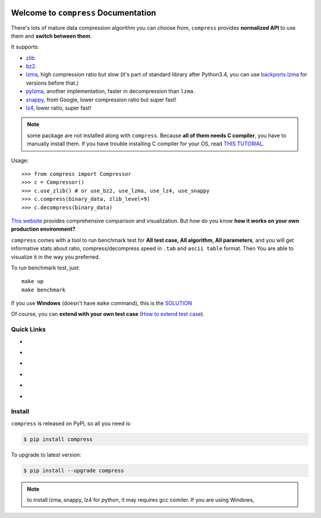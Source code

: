 .. image:: https://travis-ci.org/MacHu-GWU/compress-project.svg?branch=master
    :target: https://travis-ci.org/MacHu-GWU/compress-project?branch=master

.. image:: https://codecov.io/gh/MacHu-GWU/compress-project/branch/master/graph/badge.svg
  :target: https://codecov.io/gh/MacHu-GWU/compress-project

.. image:: https://img.shields.io/pypi/v/compress.svg
    :target: https://pypi.python.org/pypi/compress

.. image:: https://img.shields.io/pypi/l/compress.svg
    :target: https://pypi.python.org/pypi/compress

.. image:: https://img.shields.io/pypi/pyversions/compress.svg
    :target: https://pypi.python.org/pypi/compress

.. image:: https://img.shields.io/badge/Star_Me_on_GitHub!--None.svg?style=social
    :target: https://github.com/MacHu-GWU/compress-project


Welcome to ``compress`` Documentation
==============================================================================

There's lots of mature data compression algorithm you can choose from, ``compress`` provides **normalized API** to use them and **switch between them**.

It supports:

- `zlib <https://docs.python.org/2/library/zlib.html>`_.
- `bz2 <https://docs.python.org/2/library/bz2.html>`_.
- `lzma <https://docs.python.org/3/library/lzma.html>`_, high compression ratio but slow (it's part of standard library after Python3.4, you can use `backports.lzma <https://pypi.python.org/pypi/backports.lzma>`_ for versions before that.)
- `pylzma <https://pypi.python.org/pypi/pylzma>`_, another implementation, faster in decompression than ``lzma``.
- `snappy <https://pypi.python.org/pypi/python-snappy>`_, from Google, lower compression ratio but super fast!
- `lz4 <https://pypi.python.org/pypi/lz4>`_, lower ratio, super fast!

.. note::

    some package are not installed along with ``compress``. Because **all of them needs C compiler**, you have to manually install them. If you have trouble installing C compiler for your OS, read `THIS TUTORIAL <https://github.com/MacHu-GWU/Setup-Environment-for-Python-Developer/blob/master/05-FAQ-Failed-to-compile-source-code.rst>`_.


Usage::

    >>> from compress import Compressor
    >>> c = Compressor()
    >>> c.use_zlib() # or use_bz2, use_lzma, use_lz4, use_snappy
    >>> c.compress(binary_data, zlib_level=9)
    >>> c.decompress(binary_data)

`This website <https://quixdb.github.io/squash-benchmark/>`_ provides comprehensive comparison and visualization. But how do you know **how it works on your own production environment?**.

``compress`` comes with a tool to run benchmark test for **All test case, All algorithm, All parameters**, and you will get informative stats about ratio, compress/decompress speed in ``.tab`` and ``ascii table`` format. Then You are able to visualize it in the way you preferred.

To run benchmark test, just::

    make up
    make benchmark

If you use **Windows** (doesn't have ``make`` command), this is the `SOLUTION <https://pygitrepo.readthedocs.io/index.html#software-environment-you-should-have>`_

Of course, you can **extend with your own test case** (`How to extend test case <https://github.com/MacHu-GWU/compress-project/blob/master/benchmark/README.rst>`_).


Quick Links
------------------------------------------------------------------------------

- .. image:: https://img.shields.io/badge/Link-Document-red.svg
      :target: https://compress.readthedocs.io/index.html

- .. image:: https://img.shields.io/badge/Link-API_Reference_and_Source_Code-red.svg
      :target: https://compress.readthedocs.io/py-modindex.html

- .. image:: https://img.shields.io/badge/Link-Install-red.svg
      :target: `install`_

- .. image:: https://img.shields.io/badge/Link-GitHub-blue.svg
      :target: https://github.com/MacHu-GWU/compress-project

- .. image:: https://img.shields.io/badge/Link-Submit_Issue_and_Feature_Request-blue.svg
      :target: https://github.com/MacHu-GWU/compress-project/issues

- .. image:: https://img.shields.io/badge/Link-Download-blue.svg
      :target: https://pypi.python.org/pypi/compress#downloads


.. _install:

Install
------------------------------------------------------------------------------

``compress`` is released on PyPI, so all you need is:

.. code-block:: console

    $ pip install compress

To upgrade to latest version:

.. code-block:: console

    $ pip install --upgrade compress

.. note::

    to install lzma, snappy, lz4 for python, it may requires gcc comiler. If you are using Windows,

